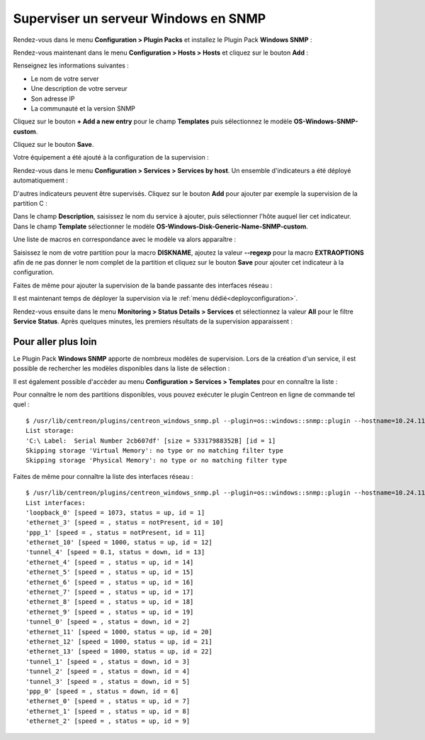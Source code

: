 .. _monitor_windows:

#####################################
Superviser un serveur Windows en SNMP
#####################################

Rendez-vous dans le menu **Configuration > Plugin Packs** et installez le Plugin
Pack **Windows SNMP** :

.. image:: /images/quick_start/quick_start_windows_0.gif
    :align: center

Rendez-vous maintenant dans le menu **Configuration > Hosts > Hosts** et cliquez
sur le bouton **Add** :

.. image:: /images/quick_start/quick_start_windows_1.png
    :align: center

Renseignez les informations suivantes :

* Le nom de votre server
* Une description de votre serveur
* Son adresse IP
* La communauté et la version SNMP

Cliquez sur le bouton **+ Add a new entry** pour le champ **Templates** puis
sélectionnez le modèle **OS-Windows-SNMP-custom**.

Cliquez sur le bouton **Save**.

Votre équipement a été ajouté à la configuration de la supervision :

.. image:: /images/quick_start/quick_start_windows_2.png
    :align: center

Rendez-vous dans le menu **Configuration > Services > Services by host**. Un
ensemble d'indicateurs a été déployé automatiquement :

.. image:: /images/quick_start/quick_start_windows_3.png
    :align: center

D'autres indicateurs peuvent être supervisés. Cliquez sur le bouton **Add**
pour ajouter par exemple la supervision de la partition C :

.. image:: /images/quick_start/quick_start_windows_4a.png
    :align: center

Dans le champ **Description**, saisissez le nom du service à ajouter, puis
sélectionner l'hôte auquel lier cet indicateur. Dans le champ **Template**
sélectionner le modèle **OS-Windows-Disk-Generic-Name-SNMP-custom**.

Une liste de macros en correspondance avec le modèle va alors apparaître :

.. image:: /images/quick_start/quick_start_windows_4b.png
    :align: center

Saisissez le nom de votre partition pour la macro **DISKNAME**, ajoutez la
valeur **--regexp** pour la macro **EXTRAOPTIONS** afin de ne pas donner le
nom complet de la partition et cliquez sur le bouton **Save** pour ajouter cet
indicateur à la configuration.

Faites de même pour ajouter la supervision de la bande passante des interfaces
réseau :

.. image:: /images/quick_start/quick_start_windows_5.png
    :align: center

Il est maintenant temps de déployer la supervision via le
:ref:`menu dédié<deployconfiguration>`.

Rendez-vous ensuite dans le menu **Monitoring > Status Details > Services** et
sélectionnez la valeur **All** pour le filtre **Service Status**. Après quelques
minutes, les premiers résultats de la supervision apparaissent :

.. image:: /images/quick_start/quick_start_windows_6.png
    :align: center

********************
Pour aller plus loin
********************

Le Plugin Pack **Windows SNMP** apporte de nombreux modèles de supervision.
Lors de la création d'un service, il est possible de rechercher les
modèles disponibles dans la liste de sélection :

.. image:: /images/quick_start/quick_start_windows_7.png
    :align: center

Il est également possible d'accèder au menu **Configuration > Services >
Templates** pour en connaître la liste :

.. image:: /images/quick_start/quick_start_windows_8.png
    :align: center

Pour connaître le nom des partitions disponibles, vous pouvez exécuter le
plugin Centreon en ligne de commande tel quel : ::

    $ /usr/lib/centreon/plugins/centreon_windows_snmp.pl --plugin=os::windows::snmp::plugin --hostname=10.24.11.66 --snmp-version='2c' --snmp-community='public' --mode=list-storages
    List storage:
    'C:\ Label:  Serial Number 2cb607df' [size = 53317988352B] [id = 1]
    Skipping storage 'Virtual Memory': no type or no matching filter type
    Skipping storage 'Physical Memory': no type or no matching filter type

Faites de même pour connaître la liste des interfaces réseau : ::

    $ /usr/lib/centreon/plugins/centreon_windows_snmp.pl --plugin=os::windows::snmp::plugin --hostname=10.24.11.66 --snmp-version='2c' --snmp-community='public' --mode=list-interfaces
    List interfaces:
    'loopback_0' [speed = 1073, status = up, id = 1]
    'ethernet_3' [speed = , status = notPresent, id = 10]
    'ppp_1' [speed = , status = notPresent, id = 11]
    'ethernet_10' [speed = 1000, status = up, id = 12]
    'tunnel_4' [speed = 0.1, status = down, id = 13]
    'ethernet_4' [speed = , status = up, id = 14]
    'ethernet_5' [speed = , status = up, id = 15]
    'ethernet_6' [speed = , status = up, id = 16]
    'ethernet_7' [speed = , status = up, id = 17]
    'ethernet_8' [speed = , status = up, id = 18]
    'ethernet_9' [speed = , status = up, id = 19]
    'tunnel_0' [speed = , status = down, id = 2]
    'ethernet_11' [speed = 1000, status = up, id = 20]
    'ethernet_12' [speed = 1000, status = up, id = 21]
    'ethernet_13' [speed = 1000, status = up, id = 22]
    'tunnel_1' [speed = , status = down, id = 3]
    'tunnel_2' [speed = , status = down, id = 4]
    'tunnel_3' [speed = , status = down, id = 5]
    'ppp_0' [speed = , status = down, id = 6]
    'ethernet_0' [speed = , status = up, id = 7]
    'ethernet_1' [speed = , status = up, id = 8]
    'ethernet_2' [speed = , status = up, id = 9]
